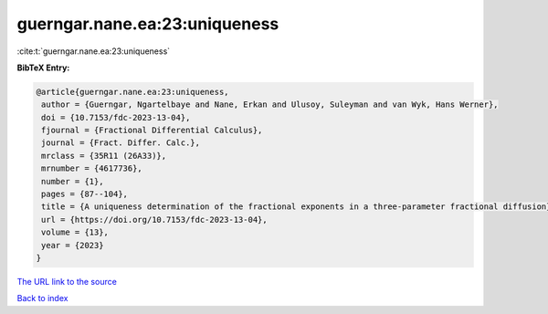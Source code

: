 guerngar.nane.ea:23:uniqueness
==============================

:cite:t:`guerngar.nane.ea:23:uniqueness`

**BibTeX Entry:**

.. code-block:: bibtex

   @article{guerngar.nane.ea:23:uniqueness,
    author = {Guerngar, Ngartelbaye and Nane, Erkan and Ulusoy, Suleyman and van Wyk, Hans Werner},
    doi = {10.7153/fdc-2023-13-04},
    fjournal = {Fractional Differential Calculus},
    journal = {Fract. Differ. Calc.},
    mrclass = {35R11 (26A33)},
    mrnumber = {4617736},
    number = {1},
    pages = {87--104},
    title = {A uniqueness determination of the fractional exponents in a three-parameter fractional diffusion},
    url = {https://doi.org/10.7153/fdc-2023-13-04},
    volume = {13},
    year = {2023}
   }
`The URL link to the source <ttps://doi.org/10.7153/fdc-2023-13-04}>`_


`Back to index <../By-Cite-Keys.html>`_
